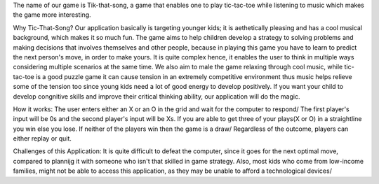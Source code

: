 The name of our game is Tik-that-song, a game that enables one to play tic-tac-toe while listening to music which makes the game more interesting.

Why Tic-That-Song?
Our application basically is targeting younger kids; it is aethetically pleasing and has a cool musical background, which makes it so much fun. The game aims to help children develop a strategy to solving problems and making decisions that involves themselves and other people, because in playing this game you have to learn to predict the next person's move, in order to make yours. It is quite complex hence, it enables the user to think in multiple ways considering multiple scenarios at the same time. We also aim to male the game relaxing through cool music, while tic-tac-toe is a good puzzle game it can cause tension in an extremely competitive environment thus music helps relieve some of the tension too since young kids need a lot of good energy to develop positively. If you want your child to develop congnitive skills and improve their critical thinking ability, our application will do the magic.

How it works:
The user enters either an X or an O in the grid and wait for the computer to respond/ The first player's input will be 0s and the second player's input will be Xs. If you are able to get three of your plays(X or O) in a straightline you win else you lose. If neither of the players win then the game is a draw/ Regardless of the outcome, players can either replay or quit.

Challenges of this Application:
It is quite difficult to defeat the computer, since it goes for the next optimal move, compared to plannijg it with someone who isn't that skilled in game strategy. Also, most kids who come from low-income families, might not be able to access this application, as they may be unable to afford a technological devices/